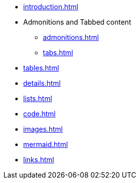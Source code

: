 * xref:introduction.adoc[]
* Admonitions and Tabbed content
** xref:admonitions.adoc[]
** xref:tabs.adoc[]
* xref:tables.adoc[]
* xref:details.adoc[]
* xref:lists.adoc[]
* xref:code.adoc[]
* xref:images.adoc[]
* xref:mermaid.adoc[]
* xref:links.adoc[]
